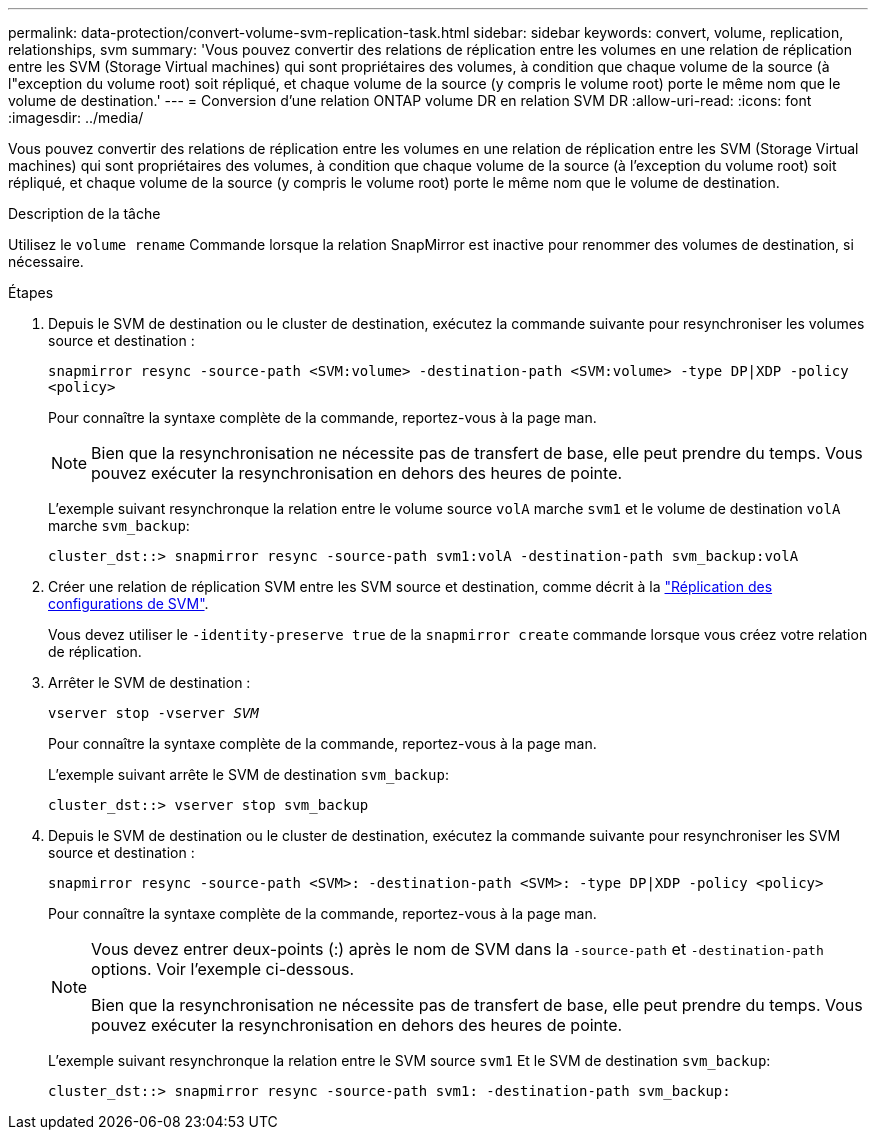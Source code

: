 ---
permalink: data-protection/convert-volume-svm-replication-task.html 
sidebar: sidebar 
keywords: convert, volume, replication, relationships, svm 
summary: 'Vous pouvez convertir des relations de réplication entre les volumes en une relation de réplication entre les SVM (Storage Virtual machines) qui sont propriétaires des volumes, à condition que chaque volume de la source (à l"exception du volume root) soit répliqué, et chaque volume de la source (y compris le volume root) porte le même nom que le volume de destination.' 
---
= Conversion d'une relation ONTAP volume DR en relation SVM DR
:allow-uri-read: 
:icons: font
:imagesdir: ../media/


[role="lead"]
Vous pouvez convertir des relations de réplication entre les volumes en une relation de réplication entre les SVM (Storage Virtual machines) qui sont propriétaires des volumes, à condition que chaque volume de la source (à l'exception du volume root) soit répliqué, et chaque volume de la source (y compris le volume root) porte le même nom que le volume de destination.

.Description de la tâche
Utilisez le `volume rename` Commande lorsque la relation SnapMirror est inactive pour renommer des volumes de destination, si nécessaire.

.Étapes
. Depuis le SVM de destination ou le cluster de destination, exécutez la commande suivante pour resynchroniser les volumes source et destination :
+
`snapmirror resync -source-path <SVM:volume> -destination-path <SVM:volume> -type DP|XDP -policy <policy>`

+
Pour connaître la syntaxe complète de la commande, reportez-vous à la page man.

+
[NOTE]
====
Bien que la resynchronisation ne nécessite pas de transfert de base, elle peut prendre du temps. Vous pouvez exécuter la resynchronisation en dehors des heures de pointe.

====
+
L'exemple suivant resynchronque la relation entre le volume source `volA` marche `svm1` et le volume de destination `volA` marche `svm_backup`:

+
[listing]
----
cluster_dst::> snapmirror resync -source-path svm1:volA -destination-path svm_backup:volA
----
. Créer une relation de réplication SVM entre les SVM source et destination, comme décrit à la link:replicate-entire-svm-config-task.html["Réplication des configurations de SVM"].
+
Vous devez utiliser le `-identity-preserve true` de la `snapmirror create` commande lorsque vous créez votre relation de réplication.

. Arrêter le SVM de destination :
+
`vserver stop -vserver _SVM_`

+
Pour connaître la syntaxe complète de la commande, reportez-vous à la page man.

+
L'exemple suivant arrête le SVM de destination `svm_backup`:

+
[listing]
----
cluster_dst::> vserver stop svm_backup
----
. Depuis le SVM de destination ou le cluster de destination, exécutez la commande suivante pour resynchroniser les SVM source et destination :
+
`snapmirror resync -source-path <SVM>: -destination-path <SVM>: -type DP|XDP -policy <policy>`

+
Pour connaître la syntaxe complète de la commande, reportez-vous à la page man.

+
[NOTE]
====
Vous devez entrer deux-points (:) après le nom de SVM dans la `-source-path` et `-destination-path` options. Voir l'exemple ci-dessous.

Bien que la resynchronisation ne nécessite pas de transfert de base, elle peut prendre du temps. Vous pouvez exécuter la resynchronisation en dehors des heures de pointe.

====
+
L'exemple suivant resynchronque la relation entre le SVM source `svm1` Et le SVM de destination `svm_backup`:

+
[listing]
----
cluster_dst::> snapmirror resync -source-path svm1: -destination-path svm_backup:
----

